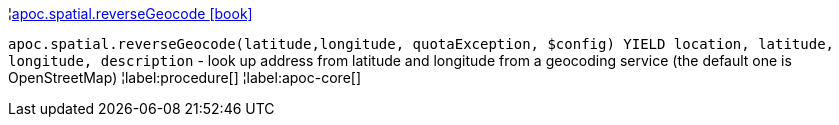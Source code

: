 ¦xref::overview/apoc.spatial/apoc.spatial.reverseGeocode.adoc[apoc.spatial.reverseGeocode icon:book[]] +

`apoc.spatial.reverseGeocode(latitude,longitude, quotaException, $config) YIELD location, latitude, longitude, description` - look up address from latitude and longitude from a geocoding service (the default one is OpenStreetMap)
¦label:procedure[]
¦label:apoc-core[]
